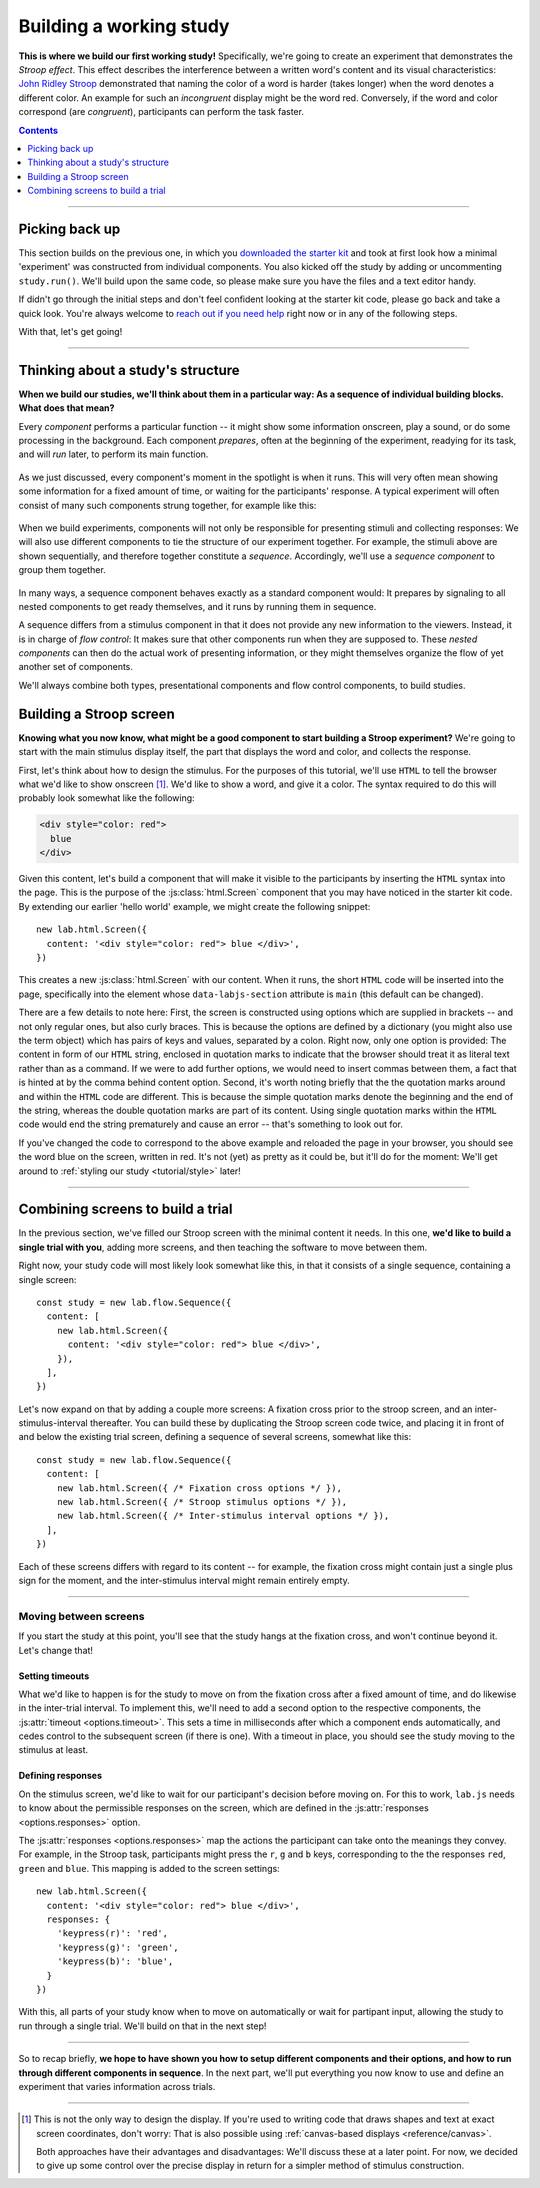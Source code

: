 Building a working study
========================

.. raw:: html

  <style>
    .blue {
      color: blue;
      font-weight: 600;
    }
    .document img.screenshot {
      margin-bottom: 5px;
      border: 1px solid #e1e4e5;
      border-radius: 5px;
    }
  </style>

.. role:: blue

.. image:: study/1-stroop-incongruent.png
   :alt: Stroop task screenshot
   :width: 45%
   :align: right
   :class: screenshot

**This is where we build our first working study!** Specifically, we're going to create an experiment that demonstrates the *Stroop effect*. This effect describes the interference between a written word's content and its visual characteristics: `John Ridley Stroop <https://en.wikipedia.org/wiki/John_Ridley_Stroop>`_ demonstrated that naming the color of a word is harder (takes longer) when the word denotes a different color. An example for such an *incongruent* display might be the word :blue:`red`. Conversely, if the word and color correspond (are *congruent*), participants can perform the task faster.

.. contents:: Contents
  :local:
  :depth: 1

----

Picking back up
---------------

This section builds on the previous one, in which you `downloaded the starter kit <https://github.com/FelixHenninger/lab.js/releases>`_ and took at first look how a minimal 'experiment' was constructed from individual components. You also kicked off the study by adding or uncommenting ``study.run()``. We'll build upon the same code, so please make sure you have the files and a text editor handy.

If didn't go through the initial steps and don't feel confident looking at the starter kit code, please go back and take a quick look. You're always welcome to `reach out if you need help <https://lab.js.org/resources/support/>`_ right now or in any of the following steps.

With that, let's get going!

----

Thinking about a study's structure
----------------------------------

**When we build our studies, we'll think about them in a particular way: As a sequence of individual building blocks. What does that mean?**

Every *component* performs a particular function -- it might show some information onscreen, play a sound, or do some processing in the background. Each component *prepares*, often at the beginning of the experiment, readying for its task, and will *run* later, to perform its main function.

.. figure:: study/2-component-timeline.svg
   :alt: Individual component timeline
   :figwidth: 100%
   :width: 100%
   :align: center

As we just discussed, every component's moment in the spotlight is when it runs. This will very often mean showing some information for a fixed amount of time, or waiting for the participants' response. A typical experiment will often consist of many such components strung together, for example like this:

.. figure:: study/3-multiple-components.svg
   :alt: Multiple components in sequence
   :figwidth: 100%
   :width: 100%
   :align: center

When we build experiments, components will not only be responsible for presenting stimuli and collecting responses: We will also use different components to tie the structure of our experiment together. For example, the stimuli above are shown sequentially, and therefore together constitute a *sequence*. Accordingly, we'll use a *sequence component* to group them together.

.. figure:: study/4-sequence.svg
   :alt: Components nested in a sequence
   :figwidth: 100%
   :width: 100%
   :align: center

In many ways, a sequence component behaves exactly as a standard component would: It prepares by signaling to all nested components to get ready themselves, and it runs by running them in sequence.

A sequence differs from a stimulus component in that it does not provide any new information to the viewers. Instead, it is in charge of *flow control*: It makes sure that other components run when they are supposed to. These *nested components* can then do the actual work of presenting information, or they might themselves organize the flow of yet another set of components.

We'll always combine both types, presentational components and flow control components, to build studies.

Building a Stroop screen
------------------------

**Knowing what you now know, what might be a good component to start building a Stroop experiment?** We're going to start with the main stimulus display itself, the part that displays the word and color, and collects the response.

First, let's think about how to design the stimulus. For the purposes of this tutorial, we'll use ``HTML`` to tell the browser what we'd like to show onscreen [#f1]_. We'd like to show a word, and give it a color. The syntax required to do this will probably look somewhat like the following:

.. code-block:: html

   <div style="color: red">
     blue
   </div>

Given this content, let's build a component that will make it visible to the participants by inserting the ``HTML`` syntax into the page. This is the purpose of the :js:class:`html.Screen` component that you may have noticed in the starter kit code. By extending our earlier 'hello world' example, we might create the following snippet::

  new lab.html.Screen({
    content: '<div style="color: red"> blue </div>',
  })

This creates a new :js:class:`html.Screen` with our content. When it runs, the short ``HTML`` code will be inserted into the page, specifically into the element whose ``data-labjs-section`` attribute is ``main`` (this default can be changed).

There are a few details to note here: First, the screen is constructed using options which are supplied in brackets -- and not only regular ones, but also curly braces. This is because the options are defined by a dictionary (you might also use the term object) which has pairs of keys and values, separated by a colon. Right now, only one option is provided: The content in form of our ``HTML`` string, enclosed in quotation marks to indicate that the browser should treat it as literal text rather than as a command. If we were to add further options, we would need to insert commas between them, a fact that is hinted at by the comma behind content option.
Second, it's worth noting briefly that the the quotation marks around and within the ``HTML`` code are different. This is because the simple quotation marks denote the beginning and the end of the string, whereas the double quotation marks are part of its content. Using single quotation marks within the ``HTML`` code would end the string prematurely and cause an error -- that's something to look out for.

If you've changed the code to correspond to the above example and reloaded the page in your browser, you should see the word blue on the screen, written in red. It's not (yet) as pretty as it could be, but it'll do for the moment: We'll get around to :ref:`styling our study <tutorial/style>` later!

----

Combining screens to build a trial
----------------------------------

In the previous section, we've filled our Stroop screen with the minimal content it needs. In this one, **we'd like to build a single trial with you**, adding more screens, and then teaching the software to move between them.

Right now, your study code will most likely look somewhat like this, in that it consists of a single sequence, containing a single screen::

  const study = new lab.flow.Sequence({
    content: [
      new lab.html.Screen({
        content: '<div style="color: red"> blue </div>',
      }),
    ],
  })

Let's now expand on that by adding a couple more screens: A fixation cross prior to the stroop screen, and an inter-stimulus-interval thereafter. You can build these by duplicating the Stroop screen code twice, and placing it in front of and below the existing trial screen, defining a sequence of several screens, somewhat like this::


  const study = new lab.flow.Sequence({
    content: [
      new lab.html.Screen({ /* Fixation cross options */ }),
      new lab.html.Screen({ /* Stroop stimulus options */ }),
      new lab.html.Screen({ /* Inter-stimulus interval options */ }),
    ],
  })

Each of these screens differs with regard to its content -- for example, the fixation cross might contain just a single plus sign for the moment, and the inter-stimulus interval might remain entirely empty.

----

Moving between screens
^^^^^^^^^^^^^^^^^^^^^^
If you start the study at this point, you'll see that the study hangs at the fixation cross, and won't continue beyond it. Let's change that!

Setting timeouts
~~~~~~~~~~~~~~~~

What we'd like to happen is for the study to move on from the fixation cross after a fixed amount of time, and do likewise in the inter-trial interval. To implement this, we'll need to add a second option to the respective components, the :js:attr:`timeout <options.timeout>`. This sets a time in milliseconds after which a component ends automatically, and cedes control to the subsequent screen (if there is one). With a timeout in place, you should see the study moving to the stimulus at least.

Defining responses
~~~~~~~~~~~~~~~~~~

On the stimulus screen, we'd like to wait for our participant's decision before moving on. For this to work, ``lab.js`` needs to know about the permissible responses on the screen, which are defined in the :js:attr:`responses <options.responses>` option.

The :js:attr:`responses <options.responses>` map the actions the participant can take onto the meanings they convey. For example, in the Stroop task, participants might press the ``r``, ``g`` and ``b`` keys, corresponding to the the responses ``red``, ``green`` and ``blue``. This mapping is added to the screen settings::

  new lab.html.Screen({
    content: '<div style="color: red"> blue </div>',
    responses: {
      'keypress(r)': 'red',
      'keypress(g)': 'green',
      'keypress(b)': 'blue',
    }
  })

With this, all parts of your study know when to move on automatically or wait for partipant input, allowing the study to run through a single trial. We'll build on that in the next step!

----

So to recap briefly, **we hope to have shown you how to setup different components and their options, and how to run through different components in sequence**. In the next part, we'll put everything you now know to use and define an experiment that varies information across trials.

----

.. [#f1] This is not the only way to design the display. If you're used to
  writing code that draws shapes and text at exact screen coordinates, don't worry: That is also possible using :ref:`canvas-based displays <reference/canvas>`.

  Both approaches have their advantages and disadvantages: We'll discuss these at a later point. For now, we decided to give up some control over the precise display in return for a simpler method of stimulus construction.
